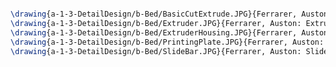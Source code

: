 #+BEGIN_SRC tex :tangle  yes :tangle Bed.tex

\drawing{a-1-3-DetailDesign/b-Bed/BasicCutExtrude.JPG}{Ferrarer, Auston: Basic Cut Extrude}
\drawing{a-1-3-DetailDesign/b-Bed/Extruder.JPG}{Ferrarer, Auston: Extruder}
\drawing{a-1-3-DetailDesign/b-Bed/ExtruderHousing.JPG}{Ferrarer, Auston: Extruder Housing}
\drawing{a-1-3-DetailDesign/b-Bed/PrintingPlate.JPG}{Ferrarer, Auston: Printing Plate}
\drawing{a-1-3-DetailDesign/b-Bed/SlideBar.JPG}{Ferrarer, Auston: Slide Bar}

#+END_SRC

